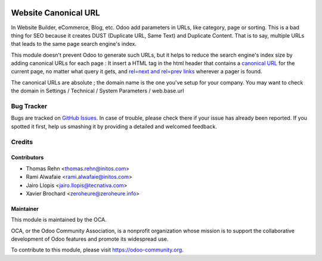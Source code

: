 .. image:: https://img.shields.io/badge/licence-AGPL--3-blue.svg
    :target: http://www.gnu.org/licenses/agpl-3.0-standalone.html
    :alt: License: AGPL-3

=====================
Website Canonical URL
=====================

In Website Builder, eCommerce, Blog, etc. Odoo add parameters in URLs, like category, 
page or sorting. This is a bad thing for SEO because it creates DUST (Duplicate URL, 
Same Text) and Duplicate Content. That is to say, multiple URLs that leads to the same 
page search engine's index.

This module doesn't prevent Odoo to generate such URLs, but it helps to reduce the 
search engine's index size by adding canonical URLs for each page :
It insert a HTML tag in the html header that contains a `canonical URL <https://support.google.com/webmasters/answer/139066>`_ 
for the current page, no matter what query it gets, and `rel=next and rel=prev links
<https://webmasters.googleblog.com/2011/09/pagination-with-relnext-and-relprev.html>`_
wherever a pager is found.

The canonical URLs are absolute ; the domain name is the one you've setup for your company.
You may want to check the domain in Settings / Technical / System Parameters / web.base.url 

.. image:: https://odoo-community.org/website/image/ir.attachment/5784_f2813bd/datas
   :alt: Try me on Runbot
   :target:  https://runbot.odoo-community.org/runbot/186/10.0

Bug Tracker
===========

Bugs are tracked on `GitHub Issues
<https://github.com/OCA/website/issues>`_. In case of trouble, please
check there if your issue has already been reported. If you spotted it first,
help us smashing it by providing a detailed and welcomed feedback.

Credits
=======

Contributors
------------

* Thomas Rehn <thomas.rehn@initos.com>
* Rami Alwafaie <rami.alwafaie@initos.com>
* Jairo Llopis <jairo.llopis@tecnativa.com>
* Xavier Brochard <zeroheure@zeroheure.info>

Maintainer
----------

.. image:: https://odoo-community.org/logo.png
   :alt: Odoo Community Association
   :target: https://odoo-community.org

This module is maintained by the OCA.

OCA, or the Odoo Community Association, is a nonprofit organization whose
mission is to support the collaborative development of Odoo features and
promote its widespread use.

To contribute to this module, please visit https://odoo-community.org.

